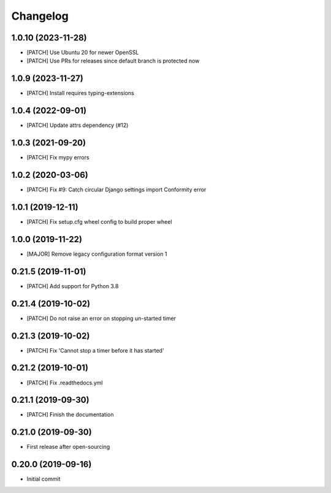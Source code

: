 Changelog
=========

1.0.10 (2023-11-28)
-------------------
- [PATCH] Use Ubuntu 20 for newer OpenSSL
- [PATCH] Use PRs for releases since default branch is protected now

1.0.9 (2023-11-27)
------------------
- [PATCH] Install requires typing-extensions

1.0.4 (2022-09-01)
------------------
- [PATCH] Update attrs dependency (#12)

1.0.3 (2021-09-20)
------------------
- [PATCH] Fix mypy errors

1.0.2 (2020-03-06)
------------------
- [PATCH] Fix #9: Catch circular Django settings import Conformity error

1.0.1 (2019-12-11)
------------------
- [PATCH] Fix setup.cfg wheel config to build proper wheel

1.0.0 (2019-11-22)
------------------
- [MAJOR] Remove legacy configuration format version 1

0.21.5 (2019-11-01)
-------------------
- [PATCH] Add support for Python 3.8

0.21.4 (2019-10-02)
-------------------
- [PATCH] Do not raise an error on stopping un-started timer

0.21.3 (2019-10-02)
-------------------
- [PATCH] Fix 'Cannot stop a timer before it has started'

0.21.2 (2019-10-01)
-------------------
- [PATCH] Fix .readthedocs.yml

0.21.1 (2019-09-30)
-------------------
- [PATCH] Finish the documentation

0.21.0 (2019-09-30)
-------------------
- First release after open-sourcing

0.20.0 (2019-09-16)
-------------------

- Initial commit
